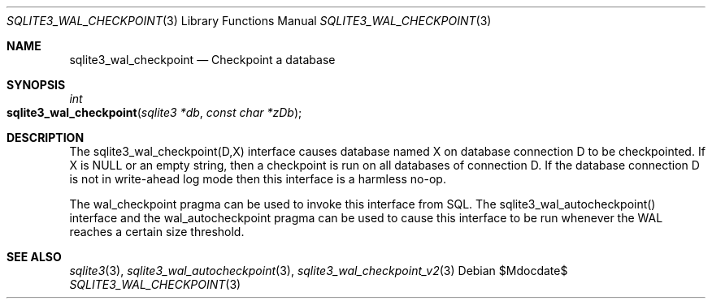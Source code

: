 .Dd $Mdocdate$
.Dt SQLITE3_WAL_CHECKPOINT 3
.Os
.Sh NAME
.Nm sqlite3_wal_checkpoint
.Nd Checkpoint a database
.Sh SYNOPSIS
.Ft int 
.Fo sqlite3_wal_checkpoint
.Fa "sqlite3 *db"
.Fa "const char *zDb"
.Fc
.Sh DESCRIPTION
The sqlite3_wal_checkpoint(D,X) interface
causes database named X on database connection D
to be checkpointed.
If X is NULL or an empty string, then a checkpoint is run on all databases
of connection D.
If the database connection D is not in  write-ahead log mode
then this interface is a harmless no-op.
.Pp
The wal_checkpoint pragma can be used to invoke
this interface from SQL.
The sqlite3_wal_autocheckpoint() interface
and the wal_autocheckpoint pragma can be used
to cause this interface to be run whenever the WAL reaches a certain
size threshold.
.Pp
.Sh SEE ALSO
.Xr sqlite3 3 ,
.Xr sqlite3_wal_autocheckpoint 3 ,
.Xr sqlite3_wal_checkpoint_v2 3

